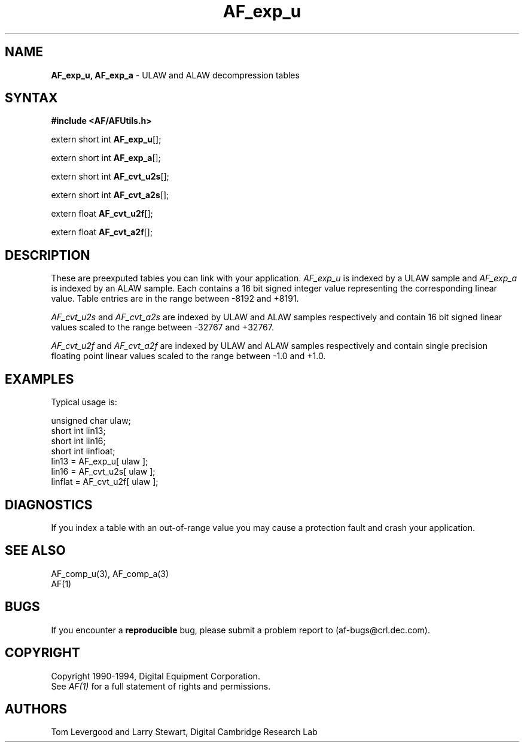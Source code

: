 .ds xL AFUtillib \- C Language AF Utilities
.na
.de Ds
.nf
.\\$1D \\$2 \\$1
.ft 1
.\".ps \\n(PS
.\".if \\n(VS>=40 .vs \\n(VSu
.\".if \\n(VS<=39 .vs \\n(VSp
..
.de De
.ce 0
.if \\n(BD .DF
.nr BD 0
.in \\n(OIu
.if \\n(TM .ls 2
.sp \\n(DDu
.fi
..
.de FD
.LP
.KS
.TA .5i 3i
.ta .5i 3i
.nf
..
.de FN
.fi
.KE
.LP
..
.de IN		\" send an index entry to the stderr
.tm \\n%:\\$1:\\$2:\\$3
..
.de C{
.KS
.nf
.D
.\"
.\"	choose appropriate monospace font
.\"	the imagen conditional, 480,
.\"	may be changed to L if LB is too
.\"	heavy for your eyes...
.\"
.ie "\\*(.T"480" .ft L
.el .ie "\\*(.T"300" .ft L
.el .ie "\\*(.T"202" .ft PO
.el .ie "\\*(.T"aps" .ft CW
.el .ft R
.ps \\n(PS
.ie \\n(VS>40 .vs \\n(VSu
.el .vs \\n(VSp
..
.de C}
.DE
.R
..
.de Pn
.ie t \\$1\fB\^\\$2\^\fR\\$3
.el \\$1\fI\^\\$2\^\fP\\$3
..
.de PN
.ie t \fB\^\\$1\^\fR\\$2
.el \fI\^\\$1\^\fP\\$2
..
.de NT
.ne 7
.ds NO Note
.if \\n(.$>$1 .if !'\\$2'C' .ds NO \\$2
.if \\n(.$ .if !'\\$1'C' .ds NO \\$1
.ie n .sp
.el .sp 10p
.TB
.ce
\\*(NO
.ie n .sp
.el .sp 5p
.if '\\$1'C' .ce 99
.if '\\$2'C' .ce 99
.in +5n
.ll -5n
.R
..
.		\" Note End -- doug kraft 3/85
.de NE
.ce 0
.in -5n
.ll +5n
.ie n .sp
.el .sp 10p
..
.ny0
.TH AF_exp_u 3 "Release 1" "AF Version 3" 
.SH NAME
\fBAF_exp_u, AF_exp_a\fP \- ULAW and ALAW decompression tables
.SH SYNTAX
\fB#include <AF/AFUtils.h>\fP
.LP
extern short int \fBAF_exp_u\fP[];
.LP
extern short int \fBAF_exp_a\fP[];
.LP
extern short int \fBAF_cvt_u2s\fP[];
.LP
extern short int \fBAF_cvt_a2s\fP[];
.LP
extern float \fBAF_cvt_u2f\fP[];
.LP
extern float \fBAF_cvt_a2f\fP[];
.SH DESCRIPTION
These are preexputed tables you can link with your application.
.PN AF_exp_u
is indexed by a ULAW sample and 
.PN AF_exp_a
is indexed by an ALAW sample.
Each contains a 16 bit signed integer value representing the corresponding
linear value.
Table entries are in the range between -8192 and +8191.
.LP
.PN AF_cvt_u2s
and
.PN AF_cvt_a2s
are indexed by ULAW and ALAW samples respectively and contain
16 bit signed linear values scaled to the range between -32767
and +32767.
.LP
.PN AF_cvt_u2f
and
.PN AF_cvt_a2f
are indexed by ULAW and ALAW samples respectively and contain
single precision floating point linear values scaled to the range between 
-1.0 and +1.0.
.SH EXAMPLES
Typical usage is:
.LP
.Ds 0
.TA .5i 3i
.ta .5i 3i
unsigned char ulaw;
short int lin13;
short int lin16;
short int linfloat;
lin13 = AF_exp_u[ ulaw ];
lin16 = AF_cvt_u2s[ ulaw ];
linflat = AF_cvt_u2f[ ulaw ];
.De
.SH DIAGNOSTICS
If you index a table with an out-of-range value you
may cause a protection fault and crash your application.
.SH "SEE ALSO"
AF_comp_u(3), AF_comp_a(3)
.br
AF(1)
.SH BUGS
If you encounter a \fBreproducible\fP bug, please 
submit a problem report to (af-bugs@crl.dec.com).
.SH COPYRIGHT
Copyright 1990-1994, Digital Equipment Corporation.
.br
See \fIAF(1)\fP for a full statement of rights and permissions.
.SH AUTHORS
Tom Levergood and Larry Stewart, 
Digital Cambridge Research Lab
